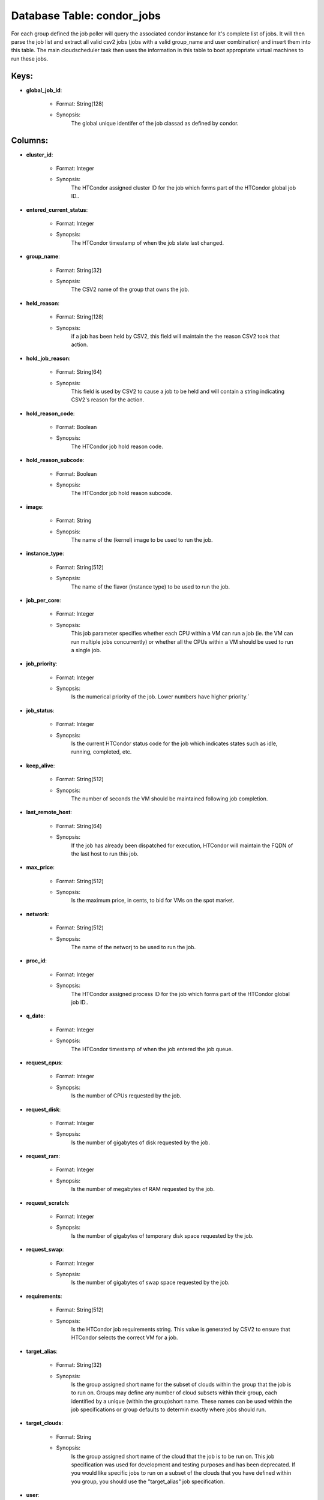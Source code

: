 .. File generated by /opt/cloudscheduler/utilities/schema_doc - DO NOT EDIT
..
.. To modify the contents of this file:
..   1. edit the template file ".../cloudscheduler/docs/schema_doc/tables/condor_jobs.yaml"
..   2. run the utility ".../cloudscheduler/utilities/schema_doc"
..

Database Table: condor_jobs
===========================

For each group defined the job poller will query the associated condor
instance for it's complete list of jobs. It will then parse the
job list and extract all valid csv2 jobs (jobs with a valid
group_name and user combination) and insert them into this table. The main
cloudscheduler task then uses the information in this table to boot appropriate
virtual machines to run these jobs.


Keys:
^^^^^^^^

* **global_job_id**:

   * Format: String(128)
   * Synopsis:
      The global unique identifer of the job classad as defined by condor.


Columns:
^^^^^^^^

* **cluster_id**:

   * Format: Integer
   * Synopsis:
      The HTCondor assigned cluster ID for the job which forms part of
      the HTCondor global job ID..

* **entered_current_status**:

   * Format: Integer
   * Synopsis:
      The HTCondor timestamp of when the job state last changed.

* **group_name**:

   * Format: String(32)
   * Synopsis:
      The CSV2 name of the group that owns the job.

* **held_reason**:

   * Format: String(128)
   * Synopsis:
      if a job has been held by CSV2, this field will maintain
      the the reason CSV2 took that action.

* **hold_job_reason**:

   * Format: String(64)
   * Synopsis:
      This field is used by CSV2 to cause a job to be
      held and will contain a string indicating CSV2's reason for the action.

* **hold_reason_code**:

   * Format: Boolean
   * Synopsis:
      The HTCondor job hold reason code.

* **hold_reason_subcode**:

   * Format: Boolean
   * Synopsis:
      The HTCondor job hold reason subcode.

* **image**:

   * Format: String
   * Synopsis:
      The name of the (kernel) image to be used to run the
      job.

* **instance_type**:

   * Format: String(512)
   * Synopsis:
      The name of the flavor (instance type) to be used to run
      the job.

* **job_per_core**:

   * Format: Integer
   * Synopsis:
      This job parameter specifies whether each CPU within a VM can run
      a job (ie. the VM can run multiple jobs concurrently) or whether
      all the CPUs within a VM should be used to run a
      single job.

* **job_priority**:

   * Format: Integer
   * Synopsis:
      Is the numerical priority of the job. Lower numbers have higher priority.`

* **job_status**:

   * Format: Integer
   * Synopsis:
      Is the current HTCondor status code for the job which indicates states
      such as idle, running, completed, etc.

* **keep_alive**:

   * Format: String(512)
   * Synopsis:
      The number of seconds the VM should be maintained following job completion.

* **last_remote_host**:

   * Format: String(64)
   * Synopsis:
      If the job has already been dispatched for execution, HTCondor will maintain
      the FQDN of the last host to run this job.

* **max_price**:

   * Format: String(512)
   * Synopsis:
      Is the maximum price, in cents, to bid for VMs on the
      spot market.

* **network**:

   * Format: String(512)
   * Synopsis:
      The name of the networj to be used to run the job.

* **proc_id**:

   * Format: Integer
   * Synopsis:
      The HTCondor assigned process ID for the job which forms part of
      the HTCondor global job ID..

* **q_date**:

   * Format: Integer
   * Synopsis:
      The HTCondor timestamp of when the job entered the job queue.

* **request_cpus**:

   * Format: Integer
   * Synopsis:
      Is the number of CPUs requested by the job.

* **request_disk**:

   * Format: Integer
   * Synopsis:
      Is the number of gigabytes of disk requested by the job.

* **request_ram**:

   * Format: Integer
   * Synopsis:
      Is the number of megabytes of RAM requested by the job.

* **request_scratch**:

   * Format: Integer
   * Synopsis:
      Is the number of gigabytes of temporary disk space requested by the
      job.

* **request_swap**:

   * Format: Integer
   * Synopsis:
      Is the number of gigabytes of swap space requested by the job.

* **requirements**:

   * Format: String(512)
   * Synopsis:
      Is the HTCondor job requirements string. This value is generated by CSV2
      to ensure that HTCondor selects the correct VM for a job.

* **target_alias**:

   * Format: String(32)
   * Synopsis:
      Is the group assigned short name for the subset of clouds within
      the group that the job is to run on. Groups may define
      any number of cloud subsets within their group, each identified by a
      unique (within the group)short name. These names can be used within the
      job specifications or group defaults to determin exactly where jobs should run.

* **target_clouds**:

   * Format: String
   * Synopsis:
      Is the group assigned short name of the cloud that the job
      is to be run on. This job specification was used for development
      and testing purposes and has been deprecated. If you would like specific
      jobs to run on a subset of the clouds that you have
      defined within you group, you should use the "target_alias" job specification.

* **user**:

   * Format: String(512)
   * Synopsis:
      The user ID of the submitting user. They must be a member
      of the group or authorized by the group to submit jobs.

* **user_data**:

   * Format: String(512)
   * Synopsis:
      This deprecated field can contain a string used to contextualize a VM
      during instantiation. You should use a combination of metadat files instead.

